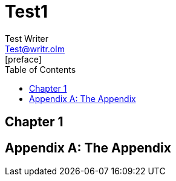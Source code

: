 = Test1
Test Writer <Test@writr.olm>
:doctype: book
:toc:
[preface]
== Chapter 1

[appendix]
= The Appendix
